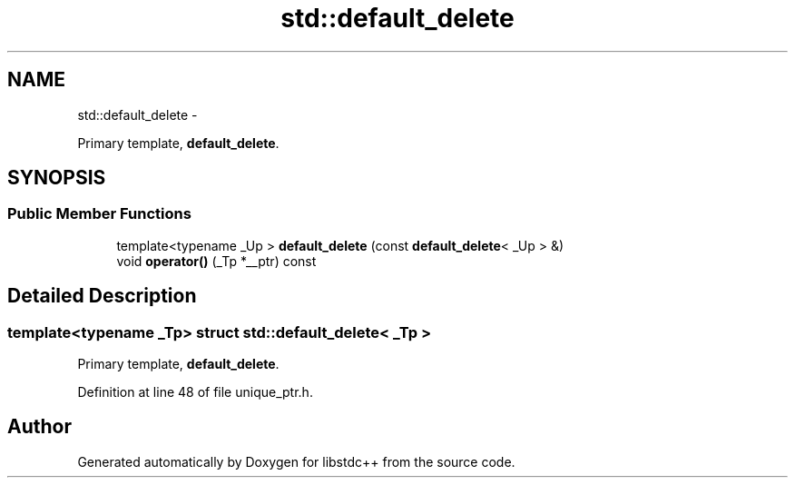 .TH "std::default_delete" 3 "Sun Oct 10 2010" "libstdc++" \" -*- nroff -*-
.ad l
.nh
.SH NAME
std::default_delete \- 
.PP
Primary template, \fBdefault_delete\fP.  

.SH SYNOPSIS
.br
.PP
.SS "Public Member Functions"

.in +1c
.ti -1c
.RI "template<typename _Up > \fBdefault_delete\fP (const \fBdefault_delete\fP< _Up > &)"
.br
.ti -1c
.RI "void \fBoperator()\fP (_Tp *__ptr) const "
.br
.in -1c
.SH "Detailed Description"
.PP 

.SS "template<typename _Tp> struct std::default_delete< _Tp >"
Primary template, \fBdefault_delete\fP. 
.PP
Definition at line 48 of file unique_ptr.h.

.SH "Author"
.PP 
Generated automatically by Doxygen for libstdc++ from the source code.
